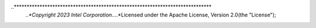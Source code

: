 ..*****************************************************************************
    *..*Copyright 2023 Intel Corporation..*..*Licensed under the Apache License,
    Version 2.0(the "License");
.. * you may not use this file except in compliance with the License.
.. * You may obtain a copy of the License at
.. *
.. *     http://www.apache.org/licenses/LICENSE-2.0
.. *
.. * Unless required by applicable law or agreed to in writing, software
.. * distributed under the License is distributed on an "AS IS" BASIS,
.. * WITHOUT WARRANTIES OR CONDITIONS OF ANY KIND, either express or implied.
.. * See the License for the specific language governing permissions and
.. * limitations under the License.
.. *******************************************************************************/

.. tabs::

   .. group-tab:: oneAPI DPC++

      Batch Processing:

      - :ref:`dpc_pca_cor_dense_batch.cpp`

   .. group-tab:: oneAPI C++

      Batch Processing:

      - :ref:`cpp_pca_dense_batch.cpp`

   .. group-tab:: Python* with DPC++ support

      Batch Processing:

      - :daal4py_sycl_example:`pca_batch.py`
